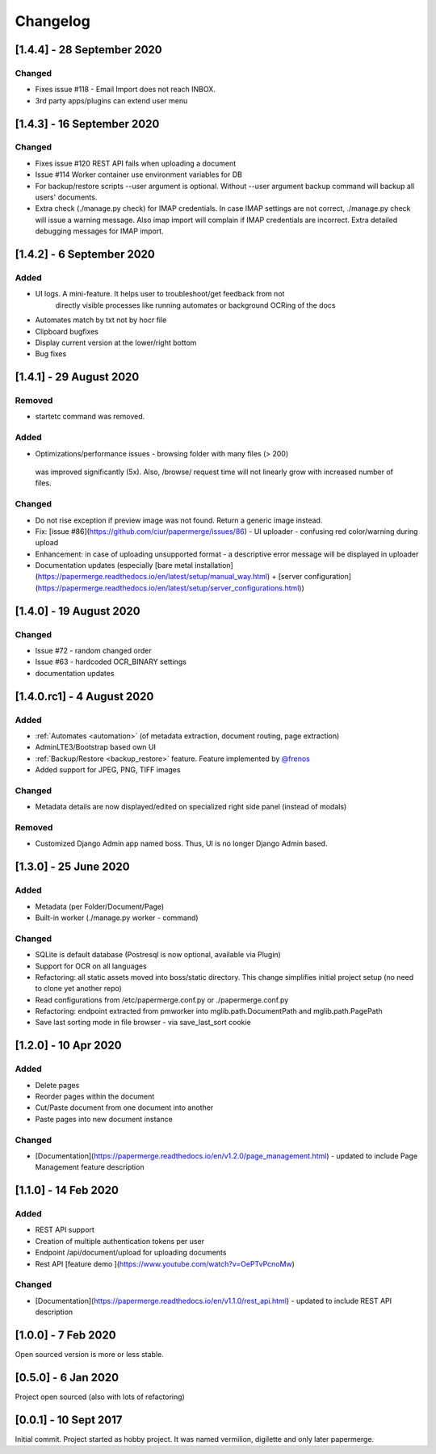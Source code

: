 Changelog
==========

[1.4.4] - 28 September 2020
############################

Changed
~~~~~~~~

- Fixes issue #118 - Email Import does not reach INBOX.
- 3rd party apps/plugins can extend user menu


[1.4.3] - 16 September 2020
#############################

Changed
~~~~~~~~~

- Fixes issue #120 REST API fails when uploading a document
- Issue #114 Worker container use environment variables for DB
- For backup/restore scripts --user argument is optional. Without --user argument backup command will backup all users' documents.
- Extra check (./manage.py check) for IMAP credentials. In case IMAP settings are not correct, ./manage.py check will issue a warning message. Also imap import will complain if IMAP credentials are incorrect. Extra detailed debugging messages for IMAP import.


[1.4.2] - 6 September 2020
###########################

Added
~~~~~~~

- UI logs. A mini-feature. It helps user to troubleshoot/get feedback from not
    directly visible processes like running automates or background OCRing of
    the docs
- Automates match by txt not by hocr file
- Clipboard bugfixes
- Display current version at the lower/right bottom
- Bug fixes


[1.4.1] - 29 August 2020
###########################

Removed
~~~~~~~~~~

- startetc command was removed.

Added
~~~~~~~

- Optimizations/performance issues - browsing folder with many files (> 200)
 was improved significantly (5x). Also, /browse/ request time will not linearly grow with increased number of files.

Changed
~~~~~~~~~

- Do not rise exception if preview image was not found. Return a generic image instead.
- Fix: [issue #86](https://github.com/ciur/papermerge/issues/86) - UI uploader - confusing red color/warning during upload
- Enhancement: in case of uploading unsupported format - a descriptive error message will be displayed in uploader
- Documentation updates (especially [bare metal installation](https://papermerge.readthedocs.io/en/latest/setup/manual_way.html) + [server configuration](https://papermerge.readthedocs.io/en/latest/setup/server_configurations.html))


[1.4.0] - 19 August 2020
############################

Changed
~~~~~~~~~
    
- Issue #72 - random changed order
- Issue #63 - hardcoded OCR_BINARY settings
- documentation updates

[1.4.0.rc1] - 4 August 2020
############################

Added 
~~~~~~~

- :ref:`Automates <automation>` (of metadata extraction, document routing, page extraction)
- AdminLTE3/Bootstrap based own UI
- :ref:`Backup/Restore <backup_restore>` feature. Feature implemented by `@frenos <https://github.com/frenos>`_
- Added support for JPEG, PNG, TIFF images

Changed
~~~~~~~~~

- Metadata details are now displayed/edited on specialized right side panel (instead of modals)

Removed
~~~~~~~~

- Customized Django Admin app named boss. Thus, UI is no longer Django Admin based.


[1.3.0] - 25 June 2020
############################

Added
~~~~~~~~

- Metadata (per Folder/Document/Page)
- Built-in worker (./manage.py worker - command)

Changed
~~~~~~~~~

- SQLite is default database (Postresql is now optional, available via Plugin)
- Support for OCR on all languages
- Refactoring: all static assets moved into boss/static directory. This change simplifies initial project setup (no need to clone yet another repo)
- Read configurations from /etc/papermerge.conf.py or ./papermerge.conf.py
- Refactoring: endpoint extracted from pmworker into mglib.path.DocumentPath and mglib.path.PagePath
- Save last sorting mode in file browser - via save_last_sort cookie



[1.2.0] - 10 Apr 2020
#######################

Added
~~~~~~~
- Delete pages
- Reorder pages within the document 
- Cut/Paste document from one document into another
- Paste pages into new document instance

Changed
~~~~~~~~

- [Documentation](https://papermerge.readthedocs.io/en/v1.2.0/page_management.html) - updated to include Page Management feature description

[1.1.0] - 14 Feb 2020
#######################

Added
~~~~~~~

- REST API support
- Creation of multiple authentication tokens per user
- Endpoint /api/document/upload for uploading documents
- Rest API [feature demo ](https://www.youtube.com/watch?v=OePTvPcnoMw)

Changed
~~~~~~~~

- [Documentation](https://papermerge.readthedocs.io/en/v1.1.0/rest_api.html) - updated to include REST API description

[1.0.0] - 7 Feb 2020
#####################

Open sourced version is more or less stable.

[0.5.0] - 6 Jan 2020
#####################

Project open sourced (also with lots of refactoring)

[0.0.1] - 10 Sept 2017
#######################

Initial commit. Project started as hobby project.
It was named vermilion, digilette and only later papermerge.

